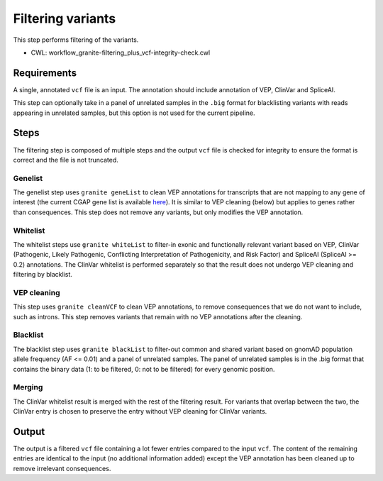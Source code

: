 ==================
Filtering variants
==================

This step performs filtering of the variants.

* CWL: workflow_granite-filtering_plus_vcf-integrity-check.cwl


Requirements
++++++++++++

A single, annotated ``vcf`` file is an input. The annotation should include annotation of VEP, ClinVar and SpliceAI.

This step can optionally take in a panel of unrelated samples in the ``.big`` format for blacklisting variants with reads appearing in unrelated samples, but this option is not used for the current pipeline.


Steps
+++++

The filtering step is composed of multiple steps and the output ``vcf`` file is checked for integrity to ensure the format is correct and the file is not truncated.

.. image:: ../../../../images/cgap_filtering_v20.png


Genelist
---------

The genelist step uses ``granite geneList`` to clean VEP annotations for transcripts that are not mapping to any gene of interest (the current CGAP gene list is available `here`_). It is similar to VEP cleaning (below) but applies to genes rather than consequences. This step does not remove any variants, but only modifies the VEP annotation.

.. _here: https://cgap-reference-file-registry.s3.amazonaws.com/84f2bb24-edd7-459b-ab89-0a21866d7826/GAPFI5MKCART.txt

Whitelist
---------

The whitelist steps use ``granite whiteList`` to filter-in exonic and functionally relevant variant based on VEP, ClinVar (Pathogenic, Likely Pathogenic, Conflicting Interpretation of Pathogenicity, and Risk Factor) and SpliceAI (SpliceAI >= 0.2) annotations. The ClinVar whitelist is performed separately so that the result does not undergo VEP cleaning and filtering by blacklist.


VEP cleaning
------------

This step uses ``granite cleanVCF`` to clean VEP annotations, to remove consequences that we do not want to include, such as introns. This step removes variants that remain with no VEP annotations after the cleaning.


Blacklist
---------

The blacklist step uses ``granite blackList`` to filter-out common and shared variant based on gnomAD population allele frequency (AF <= 0.01) and a panel of unrelated samples. The panel of unrelated samples is in the .big format that contains the binary data (1: to be filtered, 0: not to be filtered) for every genomic position.


Merging
-------

The ClinVar whitelist result is merged with the rest of the filtering result. For variants that overlap between the two, the ClinVar entry is chosen to preserve the entry without VEP cleaning for ClinVar variants.


Output
++++++

The output is a filtered ``vcf`` file containing a lot fewer entries compared to the input ``vcf``. The content of the remaining entries are identical to the input (no additional information added) except the VEP annotation has been cleaned up to remove irrelevant consequences.
